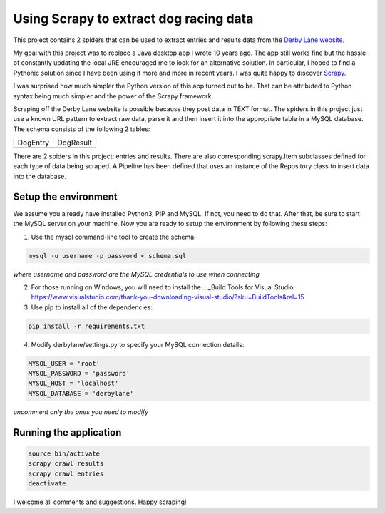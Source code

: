 Using Scrapy to extract dog racing data
=======================================

This project contains 2 spiders that can be used to extract entries 
and results data from the `Derby Lane website <http://www.derbylane.com/>`_.

My goal with this project was to replace a Java desktop app I wrote 10 
years ago. The app still works fine but the hassle of constantly updating 
the local JRE encouraged me to look for an alternative solution. In 
particular, I hoped to find a Pythonic solution since I have been using
it more and more in recent years. I was quite happy to discover 
`Scrapy <https://scrapy.org/>`_.

I was surprised how much simpler the Python version of this app turned
out to be. That can be attributed to Python syntax being much simpler
and the power of the Scrapy framework.

Scraping off the Derby Lane website is possible because they post data
in TEXT format. The spiders in this project just use a known 
URL pattern to extract raw data, parse it and then insert it into the
appropriate table in a MySQL database. The schema consists of the
following 2 tables:

+--------------------------------------------+--------------------------------------------+
| DogEntry                                   | DogResult                                  |
+--------------------------------------------+--------------------------------------------+
| .. image:: https://i.imgur.com/m75PZBY.png | .. image:: https://i.imgur.com/O26h0Co.png |
+--------------------------------------------+--------------------------------------------+

There are 2 spiders in this project: entries and results. There are also corresponding 
scrapy.Item subclasses defined for each type of data being scraped. A Pipeline has been 
defined that uses an instance of the Repository class to insert data into the database.

Setup the environment
#####################

We assume you already have installed Python3, PIP and MySQL. If not, you need to do that. 
After that, be sure to start the MySQL server on your machine. Now you are ready to setup 
the environment by following these steps:

1. Use the mysql command-line tool to create the schema:

.. code-block:: shell

  mysql -u username -p password < schema.sql

*where username and password are the MySQL credentials to use when connecting*

2. For those running on Windows, you will need to install the .. _Build Tools 
   for Visual Studio: https://www.visualstudio.com/thank-you-downloading-visual-studio/?sku=BuildTools&rel=15

3. Use pip to install all of the dependencies:

.. code-block:: shell

  pip install -r requirements.txt

4. Modify derbylane/settings.py to specify your MySQL connection details:

.. code-block:: python

  MYSQL_USER = 'root'
  MYSQL_PASSWORD = 'password'
  MYSQL_HOST = 'localhost'
  MYSQL_DATABASE = 'derbylane'

*uncomment only the ones you need to modify*

Running the application
#######################

.. code-block:: shell

  source bin/activate
  scrapy crawl results
  scrapy crawl entries
  deactivate

I welcome all comments and suggestions. Happy scraping!
